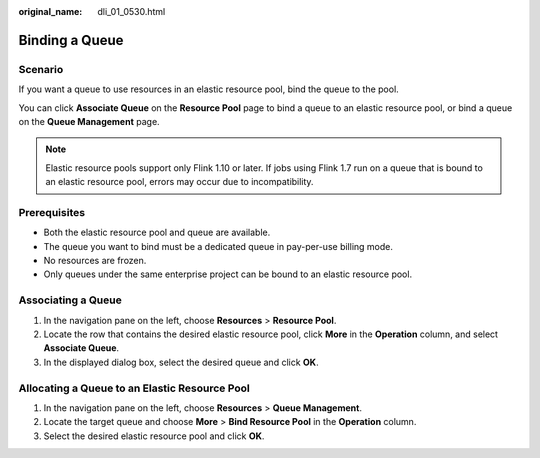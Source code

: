 :original_name: dli_01_0530.html

.. _dli_01_0530:

Binding a Queue
===============

Scenario
--------

If you want a queue to use resources in an elastic resource pool, bind the queue to the pool.

You can click **Associate Queue** on the **Resource Pool** page to bind a queue to an elastic resource pool, or bind a queue on the **Queue Management** page.

.. note::

   Elastic resource pools support only Flink 1.10 or later. If jobs using Flink 1.7 run on a queue that is bound to an elastic resource pool, errors may occur due to incompatibility.

Prerequisites
-------------

-  Both the elastic resource pool and queue are available.
-  The queue you want to bind must be a dedicated queue in pay-per-use billing mode.
-  No resources are frozen.
-  Only queues under the same enterprise project can be bound to an elastic resource pool.

Associating a Queue
-------------------

#. In the navigation pane on the left, choose **Resources** > **Resource Pool**.
#. Locate the row that contains the desired elastic resource pool, click **More** in the **Operation** column, and select **Associate Queue**.
#. In the displayed dialog box, select the desired queue and click **OK**.

Allocating a Queue to an Elastic Resource Pool
----------------------------------------------

#. In the navigation pane on the left, choose **Resources** > **Queue Management**.
#. Locate the target queue and choose **More** > **Bind Resource Pool** in the **Operation** column.
#. Select the desired elastic resource pool and click **OK**.
